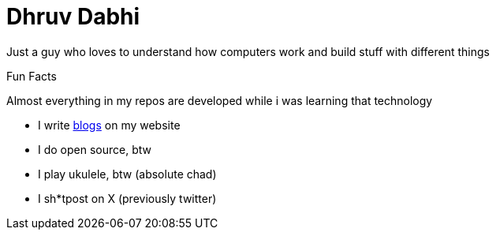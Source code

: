 = Dhruv Dabhi

Just a guy who loves to understand how computers work and build stuff
with different things

Fun Facts

Almost everything in my repos are developed while i was learning that
technology

* I write https://dhruvdabhi.me/blogs[blogs] on my website
* I do open source, btw
* I play ukulele, btw (absolute chad)
* I sh*tpost on X (previously twitter)
